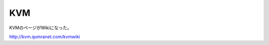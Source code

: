 KVM
===

KVMのページがWikiになった。



http://kvm.qumranet.com/kvmwiki






.. author:: default
.. categories:: virt.,computer
.. tags::
.. comments::
